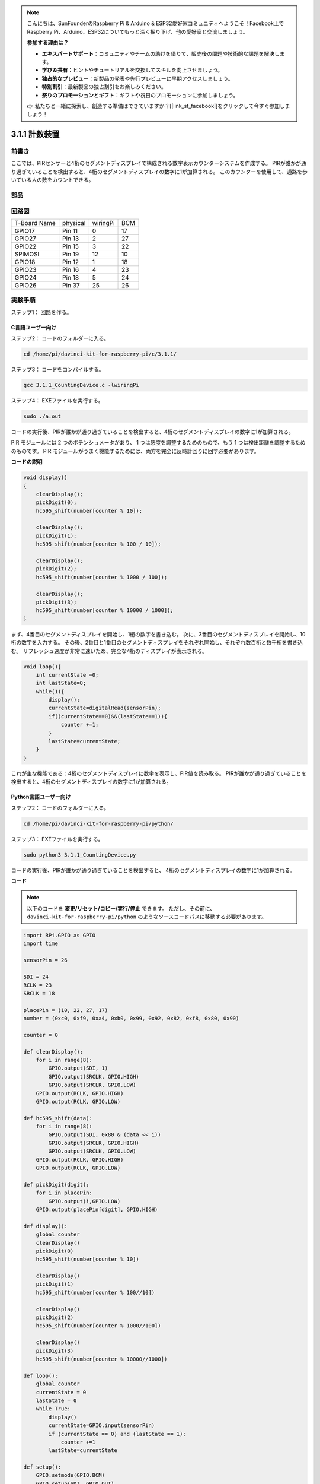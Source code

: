 .. note::

    こんにちは、SunFounderのRaspberry Pi & Arduino & ESP32愛好家コミュニティへようこそ！Facebook上でRaspberry Pi、Arduino、ESP32についてもっと深く掘り下げ、他の愛好家と交流しましょう。

    **参加する理由は？**

    - **エキスパートサポート**：コミュニティやチームの助けを借りて、販売後の問題や技術的な課題を解決します。
    - **学び＆共有**：ヒントやチュートリアルを交換してスキルを向上させましょう。
    - **独占的なプレビュー**：新製品の発表や先行プレビューに早期アクセスしましょう。
    - **特別割引**：最新製品の独占割引をお楽しみください。
    - **祭りのプロモーションとギフト**：ギフトや祝日のプロモーションに参加しましょう。

    👉 私たちと一緒に探索し、創造する準備はできていますか？[|link_sf_facebook|]をクリックして今すぐ参加しましょう！

3.1.1 計数装置
================

前書き
-----------------

ここでは、PIRセンサーと4桁のセグメントディスプレイで構成される数字表示カウンターシステムを作成する。
PIRが誰かが通り過ぎていることを検出すると、4桁のセグメントディスプレイの数字に1が加算される。
このカウンターを使用して、通路を歩いている人の数をカウントできる。

部品
---------------

.. image:: media/list_Counting_Device1.png
    :align: center

.. image:: media/list_Counting_Device2.png
    :align: center

回路図
----------------------

============ ======== ======== ===
T-Board Name physical wiringPi BCM
GPIO17       Pin 11   0        17
GPIO27       Pin 13   2        27
GPIO22       Pin 15   3        22
SPIMOSI      Pin 19   12       10
GPIO18       Pin 12   1        18
GPIO23       Pin 16   4        23
GPIO24       Pin 18   5        24
GPIO26       Pin 37   25       26
============ ======== ======== ===

.. image:: media/Schematic_three_one1.png
   :align: center

実験手順
-----------------------------

ステップ1： 回路を作る。

.. image:: media/image235.png
   :alt: 计数器_bb
   :width: 800

C言語ユーザー向け
^^^^^^^^^^^^^^^^^^^^^^^^^

ステップ2： コードのフォルダーに入る。

.. raw:: html

   <run></run>

.. code-block:: 

    cd /home/pi/davinci-kit-for-raspberry-pi/c/3.1.1/

ステップ3： コードをコンパイルする。

.. raw:: html

   <run></run>

.. code-block:: 

    gcc 3.1.1_CountingDevice.c -lwiringPi

ステップ4： EXEファイルを実行する。

.. raw:: html

    <run></run>
 
.. code-block:: 
 
    sudo ./a.out
 
コードの実行後、PIRが誰かが通り過ぎていることを検出すると、4桁のセグメントディスプレイの数字に1が加算される。

PIR モジュールには 2 つのポテンショメータがあり、
1 つは感度を調整するためのもので、もう 1 つは検出距離を調整するためのものです。 
PIR モジュールがうまく機能するためには、両方を完全に反時計回りに回す必要があります。



**コードの説明**

.. code-block:: c

    void display()
    {
        clearDisplay();
        pickDigit(0);
        hc595_shift(number[counter % 10]);

        clearDisplay();
        pickDigit(1);
        hc595_shift(number[counter % 100 / 10]);

        clearDisplay();
        pickDigit(2);
        hc595_shift(number[counter % 1000 / 100]);
     
        clearDisplay();
        pickDigit(3);
        hc595_shift(number[counter % 10000 / 1000]);
    }

まず、4番目のセグメントディスプレイを開始し、1桁の数字を書き込む。
次に、3番目のセグメントディスプレイを開始し、10桁の数字を入力する。
その後、2番目と1番目のセグメントディスプレイをそれぞれ開始し、それぞれ数百桁と数千桁を書き込む。
リフレッシュ速度が非常に速いため、完全な4桁のディスプレイが表示される。

.. code-block:: c

    void loop(){
        int currentState =0;
        int lastState=0;
        while(1){
            display();
            currentState=digitalRead(sensorPin);
            if((currentState==0)&&(lastState==1)){
                counter +=1;
            }
            lastState=currentState;
        }
    }

これが主な機能である：4桁のセグメントディスプレイに数字を表示し、PIR値を読み取る。
PIRが誰かが通り過ぎていることを検出すると、4桁のセグメントディスプレイの数字に1が加算される。

Python言語ユーザー向け
^^^^^^^^^^^^^^^^^^^^^^^^^^^^^^^

ステップ2： コードのフォルダーに入る。

.. raw:: html

   <run></run>

.. code-block::

    cd /home/pi/davinci-kit-for-raspberry-pi/python/

ステップ3： EXEファイルを実行する。

.. raw:: html

   <run></run>

.. code-block::

    sudo python3 3.1.1_CountingDevice.py

コードの実行後、PIRが誰かが通り過ぎていることを検出すると、
4桁のセグメントディスプレイの数字に1が加算される。


**コード**

.. note::

   以下のコードを **変更/リセット/コピー/実行/停止** できます。 ただし、その前に、 ``davinci-kit-for-raspberry-pi/python`` のようなソースコードパスに移動する必要があります。 
   
.. raw:: html

    <run></run>

.. code-block:: python

    import RPi.GPIO as GPIO
    import time

    sensorPin = 26

    SDI = 24
    RCLK = 23
    SRCLK = 18

    placePin = (10, 22, 27, 17)
    number = (0xc0, 0xf9, 0xa4, 0xb0, 0x99, 0x92, 0x82, 0xf8, 0x80, 0x90)

    counter = 0

    def clearDisplay():
        for i in range(8):
            GPIO.output(SDI, 1)
            GPIO.output(SRCLK, GPIO.HIGH)
            GPIO.output(SRCLK, GPIO.LOW)
        GPIO.output(RCLK, GPIO.HIGH)
        GPIO.output(RCLK, GPIO.LOW)    

    def hc595_shift(data): 
        for i in range(8):
            GPIO.output(SDI, 0x80 & (data << i))
            GPIO.output(SRCLK, GPIO.HIGH)
            GPIO.output(SRCLK, GPIO.LOW)
        GPIO.output(RCLK, GPIO.HIGH)
        GPIO.output(RCLK, GPIO.LOW)

    def pickDigit(digit):
        for i in placePin:
            GPIO.output(i,GPIO.LOW)
        GPIO.output(placePin[digit], GPIO.HIGH)

    def display():
        global counter                    
        clearDisplay() 
        pickDigit(0)  
        hc595_shift(number[counter % 10])

        clearDisplay()
        pickDigit(1)
        hc595_shift(number[counter % 100//10])

        clearDisplay()
        pickDigit(2)
        hc595_shift(number[counter % 1000//100])

        clearDisplay()
        pickDigit(3)
        hc595_shift(number[counter % 10000//1000])

    def loop():
        global counter
        currentState = 0
        lastState = 0
        while True:
            display()
            currentState=GPIO.input(sensorPin)
            if (currentState == 0) and (lastState == 1):
                counter +=1
            lastState=currentState

    def setup():
        GPIO.setmode(GPIO.BCM)
        GPIO.setup(SDI, GPIO.OUT)
        GPIO.setup(RCLK, GPIO.OUT)
        GPIO.setup(SRCLK, GPIO.OUT)
        for i in placePin:
            GPIO.setup(i, GPIO.OUT)
        GPIO.setup(sensorPin, GPIO.IN)

    def destroy():   # When "Ctrl+C" is pressed, the function is executed.
        GPIO.cleanup()

    if __name__ == '__main__':  # Program starting from here
        setup()
        try:
            loop()
        except KeyboardInterrupt:
            destroy()

**コードの説明**

**1.1.5 4桁7セグメントディ** スプレイに基づいて、このレッスンでは、
PIRモジュール を追加して、レッスン1.1.5の自動カウントをカウント検出に変更する。
PIRが誰かが通り過ぎていることを検出すると、4桁のセグメントディスプレイの数字に1が加算される。

.. code-block:: python

    def display():
        global counter                    
        clearDisplay() 
        pickDigit(0)  
        hc595_shift(number[counter % 10])

        clearDisplay()
        pickDigit(1)
        hc595_shift(number[counter % 100//10])

        clearDisplay()
        pickDigit(2)
        hc595_shift(number[counter % 1000//100])

        clearDisplay()
        pickDigit(3)
        hc595_shift(number[counter % 10000//1000])

まず、4番目のセグメントディスプレイを開始し、1桁の数字を書き込む。
次に、3番目のセグメントディスプレイを開始し、10桁の数字を入力する。
その後、2番目と1番目のセグメントディスプレイをそれぞれ開始し、それぞれ数百桁と数千桁を書き込む。
リフレッシュ速度が非常に速いため、完全な4桁のディスプレイが表示される。

.. code-block:: python

    def loop():
    global counter
        currentState = 0
        lastState = 0
        while True:
            display()
            currentState=GPIO.input(sensorPin)
            if (currentState == 0) and (lastState == 1):
                counter +=1
            lastState=currentState 

これが主な機能である：4桁のセグメントディスプレイに数字を表示し、PIR値を読み取る。
PIRが誰かが通り過ぎていることを検出すると、4桁のセグメントディスプレイの数字に1が加算される。

現象画像
-------------------------

.. image:: media/image236.jpeg
